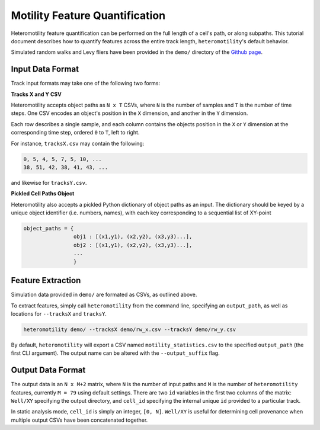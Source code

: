 Motility Feature Quantification
===============================

Heteromotility feature quantification can be performed on the full length of a
cell's path, or along subpaths. This tutorial document describes how to quantify
features across the entire track length, ``heteromotility``'s default behavior.

Simulated random walks and Levy fliers have been provided in the ``demo/`` directory
of the `Github page <https://github.com/cellgeometry/heteromotility>`_.

Input Data Format
-----------------

Track input formats may take one of the following two forms:

**Tracks X and Y CSV**

Heteromotility accepts object paths as ``N x T`` CSVs, where ``N`` is the number
of samples and ``T`` is the number of time steps. One CSV encodes an object's
position in the ``X`` dimension, and another in the ``Y`` dimension.

Each row describes a single sample, and each column contains the objects
position in the ``X`` or ``Y`` dimension at the corresponding time step, ordered ``0``
to ``T``, left to right.

For instance, ``tracksX.csv`` may contain the following:

.. code-block:: bash

    0, 5, 4, 5, 7, 5, 10, ...
    38, 51, 42, 38, 41, 43, ...

and likewise for ``tracksY.csv``.

**Pickled Cell Paths Object**

Heteromotility also accepts a pickled Python dictionary of object paths as an
input. The dictionary should be keyed by a unique object identifier (i.e.
numbers, names), with each key corresponding to a sequential list of XY-point

.. code-block:: python

  object_paths = {
                  obj1 : [(x1,y1), (x2,y2), (x3,y3)...],
                  obj2 : [(x1,y1), (x2,y2), (x3,y3)...],
                  ...
                  }

Feature Extraction
------------------

Simulation data provided in ``demo/`` are formated as CSVs, as outlined above.

To extract features, simply call ``heteromotility`` from the command line, specifying an
``output_path``, as well as locations for ``--tracksX`` and ``tracksY``.

.. code-block:: bash

  heteromotility demo/ --tracksX demo/rw_x.csv --tracksY demo/rw_y.csv

By default, ``heteromotility`` will export a CSV named ``motility_statistics.csv`` to the specified
``output_path`` (the first CLI argument). The output name can be altered with the ``--output_suffix`` flag.

Output Data Format
------------------

The output data is an ``N x M+2`` matrix, where ``N`` is the number of input
paths and ``M`` is the number of ``heteromotility`` features, currently ``M =
79`` using default settings. There are two ``id`` variables in the first two
columns of the matrix: ``Well/XY`` specifying the output directory, and
``cell_id`` specifying the internal unique ``id`` provided to a particular
track.

In static analysis mode, ``cell_id`` is simply an integer, ``[0, N]``.
``Well/XY`` is useful for determining cell provenance when multiple output CSVs
have been concatenated together.
